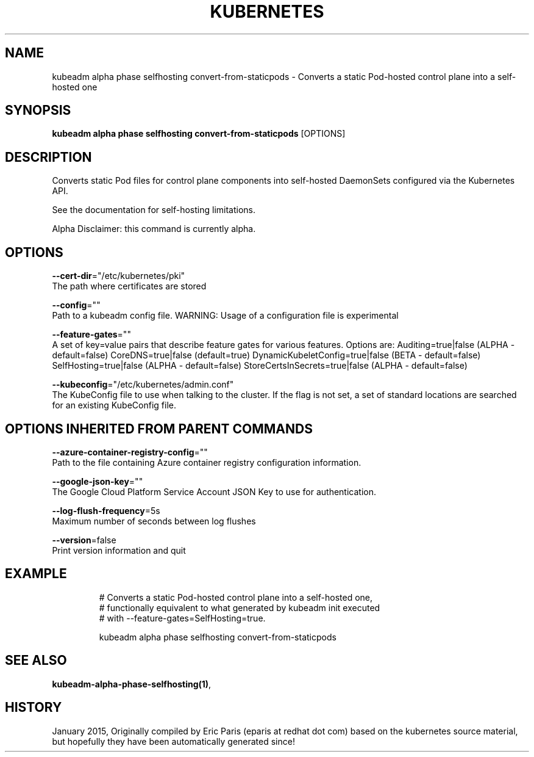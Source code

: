 .TH "KUBERNETES" "1" " kubernetes User Manuals" "Eric Paris" "Jan 2015"  ""


.SH NAME
.PP
kubeadm alpha phase selfhosting convert\-from\-staticpods \- Converts a static Pod\-hosted control plane into a self\-hosted one


.SH SYNOPSIS
.PP
\fBkubeadm alpha phase selfhosting convert\-from\-staticpods\fP [OPTIONS]


.SH DESCRIPTION
.PP
Converts static Pod files for control plane components into self\-hosted DaemonSets configured via the Kubernetes API.

.PP
See the documentation for self\-hosting limitations.

.PP
Alpha Disclaimer: this command is currently alpha.


.SH OPTIONS
.PP
\fB\-\-cert\-dir\fP="/etc/kubernetes/pki"
    The path where certificates are stored

.PP
\fB\-\-config\fP=""
    Path to a kubeadm config file. WARNING: Usage of a configuration file is experimental

.PP
\fB\-\-feature\-gates\fP=""
    A set of key=value pairs that describe feature gates for various features. Options are:
Auditing=true|false (ALPHA \- default=false)
CoreDNS=true|false (default=true)
DynamicKubeletConfig=true|false (BETA \- default=false)
SelfHosting=true|false (ALPHA \- default=false)
StoreCertsInSecrets=true|false (ALPHA \- default=false)

.PP
\fB\-\-kubeconfig\fP="/etc/kubernetes/admin.conf"
    The KubeConfig file to use when talking to the cluster. If the flag is not set, a set of standard locations are searched for an existing KubeConfig file.


.SH OPTIONS INHERITED FROM PARENT COMMANDS
.PP
\fB\-\-azure\-container\-registry\-config\fP=""
    Path to the file containing Azure container registry configuration information.

.PP
\fB\-\-google\-json\-key\fP=""
    The Google Cloud Platform Service Account JSON Key to use for authentication.

.PP
\fB\-\-log\-flush\-frequency\fP=5s
    Maximum number of seconds between log flushes

.PP
\fB\-\-version\fP=false
    Print version information and quit


.SH EXAMPLE
.PP
.RS

.nf
  # Converts a static Pod\-hosted control plane into a self\-hosted one,
  # functionally equivalent to what generated by kubeadm init executed
  # with \-\-feature\-gates=SelfHosting=true.
  
  kubeadm alpha phase selfhosting convert\-from\-staticpods

.fi
.RE


.SH SEE ALSO
.PP
\fBkubeadm\-alpha\-phase\-selfhosting(1)\fP,


.SH HISTORY
.PP
January 2015, Originally compiled by Eric Paris (eparis at redhat dot com) based on the kubernetes source material, but hopefully they have been automatically generated since!
